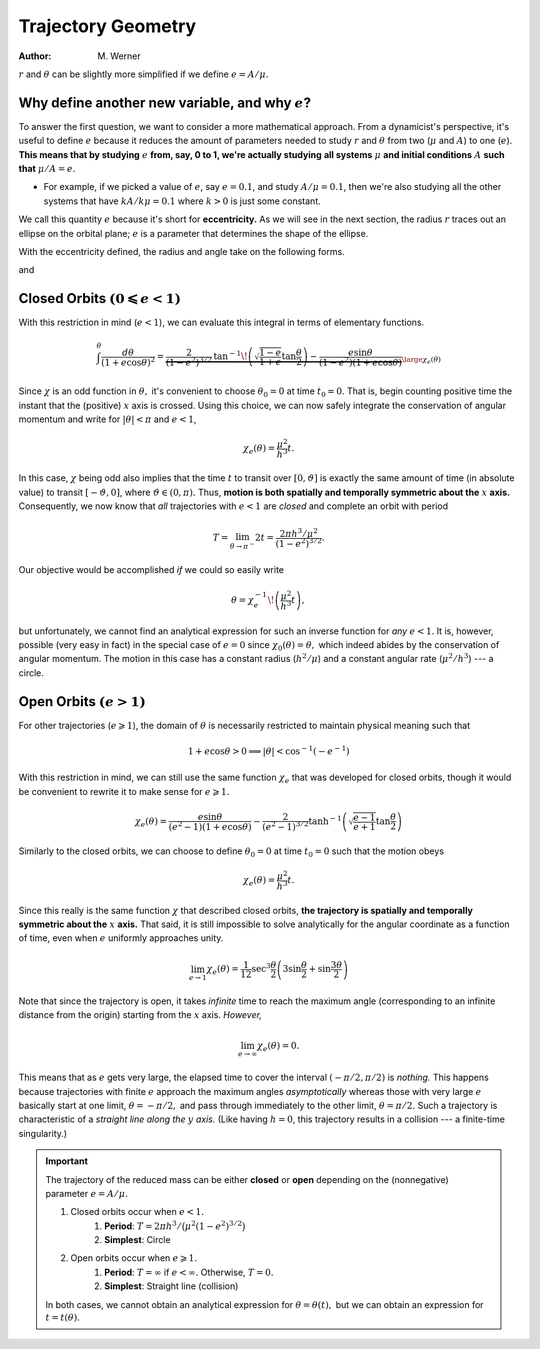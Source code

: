 .. default-role:: math

Trajectory Geometry
*******************

:Author: M. Werner


`r` and `\theta` can be slightly more simplified if we define `e = A/\mu.`

Why define another new variable, and why `e`?
---------------------------------------------

To answer the first question, we want to consider a more mathematical approach.
From a dynamicist's perspective, it's useful to define `e` because it reduces
the amount of parameters needed to study `r` and `\theta` from two (`\mu` and `A`) to one (`e`).
**This means that by studying** `e` **from, say, 0 to 1, we're actually studying**
**all systems** `\mu` **and initial conditions** `A` **such that** `\mu/A = e.`

- For example, if we picked a value of `e`, say `e = 0.1`, and study `A/\mu = 0.1`,
  then we're also studying all the other systems that have `kA/k\mu = 0.1`
  where `k > 0` is just some constant.


We call this quantity `e` because it's short for **eccentricity.**
As we will see in the next section, the radius `r` traces out an ellipse
on the orbital plane; `e` is a parameter that determines the shape of the
ellipse.

With the eccentricity defined, the radius and angle take on the following
forms.

.. math::
    :label: orbitalRadiusWithe

    r = \frac{h^2/\mu}{1 + e\cos\theta}

and

.. math::
    :label: orbitalAngleWithe

    \tan\frac{\theta}{2} = \sqrt{\frac{1 + e}{1 - e}} \tan\frac{E}{2}
    \qquad \text{with} \qquad
    M = E - e \sin E


Closed Orbits `(0 \leqslant e < 1)`
-----------------------------------
With this restriction in mind (`e < 1`), we can evaluate this integral
in terms of elementary functions.

.. math::
    \int^\theta\frac{d\theta}{(1 + e\cos\theta)^2} = \underbrace{\frac{2}{(1 - e^2)^{3/2}}\,\tan^{-1}\!\left(\sqrt{\frac{1 - e}{1 + e}}\tan\frac{\theta}{2}\right) - \frac{e\sin\theta}{(1 - e^2)(1 + e\cos\theta)}}_{\large\chi_e(\theta)}

Since `\chi` is an odd function in `\theta,` it's
convenient to choose `\theta_0 = 0` at time `t_0 = 0`. That is,
begin counting positive time the instant that the (positive) `x` axis
is crossed.
Using this choice, we can now safely integrate the conservation of
angular momentum and write for `|\theta| < \pi` and `e < 1`,

.. math::
    \chi_e(\theta) = \frac{\mu^2}{h^3}t.

In this case, `\chi` being odd also implies that the time
`t` to transit over `[0, \vartheta]` is exactly the same amount
of time (in absolute value) to transit `[-\vartheta, 0]`, where
`\vartheta \in (0, \pi).`
Thus, **motion is both spatially and temporally symmetric about the** `x` **axis.**
Consequently, we now know that *all* trajectories with `e < 1` are
*closed* and complete an orbit with period

.. math::
    T = \lim_{\theta \to \pi^-} 2t = \frac{2\pi h^3/\mu^2}{(1 - e^2)^{3/2}}.

Our objective would be accomplished *if* we could so easily write

.. math::
    \theta = \chi_e^{-1}\!\left(\frac{\mu^2}{h^3}t\right),

but unfortunately, we cannot find an analytical expression for such an
inverse function for *any* `e < 1`.
It is, however, possible (very easy in fact) in the special case of
`e = 0` since `\chi_0(\theta) = \theta,` which indeed abides by
the conservation of angular momentum.
The motion in this case has a constant radius (`h^2/\mu`) and
a constant angular rate (`\mu^2/h^3`) --- a circle.

Open Orbits `(e > 1)`
---------------------
For other trajectories (`e \geqslant 1`), the domain of `\theta`
is necessarily restricted to maintain physical meaning such that

.. math::
    1 + e\cos\theta > 0 \implies |\theta| < \cos^{-1}(-e^{-1})

With this restriction in mind, we can still use the same function
`\chi_e` that was developed for closed orbits, though it would be
convenient to rewrite it to make sense for `e \geqslant 1.`

.. math::
    \chi_e(\theta) = \frac{e\sin\theta}{(e^2 - 1)(1 + e\cos\theta)} - \frac{2}{(e^2 - 1)^{3/2}}\tanh^{-1}\left(\sqrt{\frac{e - 1}{e + 1}}\tan\frac{\theta}{2}\right)

Similarly to the closed orbits, we can choose to define `\theta_0 = 0`
at time `t_0 = 0` such that the motion obeys

.. math::
    \chi_e(\theta) = \frac{\mu^2}{h^3} t.

Since this really is the same function `\chi` that described closed
orbits, **the trajectory is spatially and temporally symmetric about the** `x` **axis.**
That said, it is still impossible to solve analytically for the angular
coordinate as a function of time, even when `e` uniformly approaches
unity.

.. math::
    \lim_{e \to 1} \chi_e(\theta) = \frac{1}{12}\sec^3\frac{\theta}{2}\left(3\sin\frac{\theta}{2} + \sin\frac{3\theta}{2}\right)

Note that since the trajectory is open, it takes *infinite* time to reach
the maximum angle (corresponding to an infinite distance from the origin)
starting from the `x` axis. *However,*

.. math::
    \lim_{e\to\infty}\chi_e(\theta) = 0.

This means that as `e` gets very large, the elapsed time to cover the
interval `(-\pi/2, \pi/2)` is *nothing.* This happens because
trajectories with finite `e` approach the maximum angles
*asymptotically* whereas those with very large `e` basically start
at one limit, `\theta = -\pi/2,` and pass through immediately to the
other limit, `\theta = \pi/2.` Such a trajectory is characteristic of
a *straight line along the* `y` *axis.* (Like having `h = 0`,
this trajectory results in a collision --- a finite-time singularity.)

.. important::
    The trajectory of the reduced mass can be either **closed** or **open**
    depending on the (nonnegative) parameter `e = A/\mu.`

    #. Closed orbits occur when `e < 1.`
        #. **Period**: `T = 2\pi h^3/\big(\mu^2(1 - e^2)^{3/2}\big)`
        #. **Simplest**: Circle
    #. Open orbits occur when `e \geqslant 1.`
        #. **Period**: `T = \infty` if `e < \infty.` Otherwise, `T = 0.`
        #. **Simplest**: Straight line (collision)

    In both cases, we cannot obtain an analytical expression for
    `\theta = \theta(t),` but we can obtain an expression for
    `t = t(\theta).`
